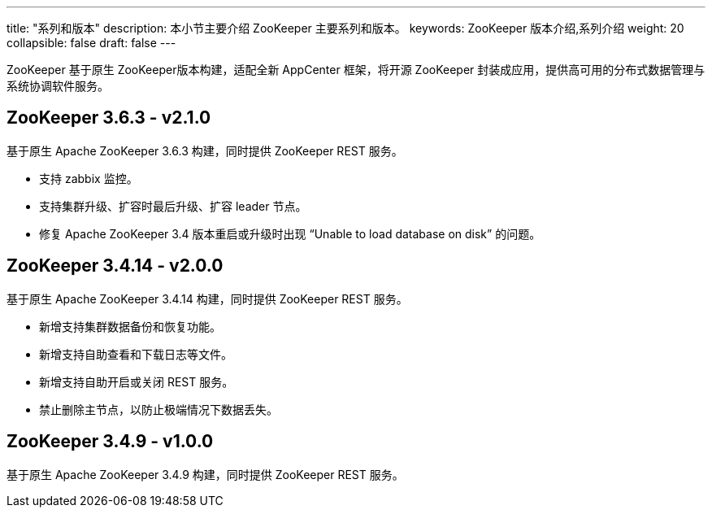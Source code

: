 ---
title: "系列和版本"
description: 本小节主要介绍 ZooKeeper 主要系列和版本。
keywords: ZooKeeper 版本介绍,系列介绍
weight: 20
collapsible: false
draft: false
---

ZooKeeper 基于原生 ZooKeeper版本构建，适配全新 AppCenter 框架，将开源 ZooKeeper 封装成应用，提供高可用的分布式数据管理与系统协调软件服务。

## ZooKeeper 3.6.3 - v2.1.0

基于原生 Apache ZooKeeper 3.6.3 构建，同时提供 ZooKeeper REST 服务。

- 支持 zabbix 监控。
- 支持集群升级、扩容时最后升级、扩容 leader 节点。
- 修复 Apache ZooKeeper 3.4 版本重启或升级时出现 “Unable to load database on disk” 的问题。

== ZooKeeper 3.4.14 - v2.0.0

基于原生 Apache ZooKeeper 3.4.14 构建，同时提供 ZooKeeper REST 服务。

* 新增支持集群数据备份和恢复功能。
* 新增支持自助查看和下载日志等文件。
* 新增支持自助开启或关闭 REST 服务。
* 禁止删除主节点，以防止极端情况下数据丢失。

////
## ZooKeeper 3.4.13 - v1.3.1

基于原生 Apache ZooKeeper 3.4.13 构建，同时提供 ZooKeeper REST 服务。

- 支持在 Region 多可用区区域部署，同城多活。

## ZooKeeper 3.4.13 - v1.3.0

基于原生 Apache ZooKeeper 3.4.13 构建，同时提供 ZooKeeper REST 服务。

- 新增了开启管理员帐号来允许管理访问权限。
- 开放了 tickTime 等常用的配置项供用户开发测试使用。
- 对 HealthCheck 和监控做了一些优化。
////

== ZooKeeper 3.4.9 - v1.0.0

基于原生 Apache ZooKeeper 3.4.9 构建，同时提供 ZooKeeper REST 服务。

